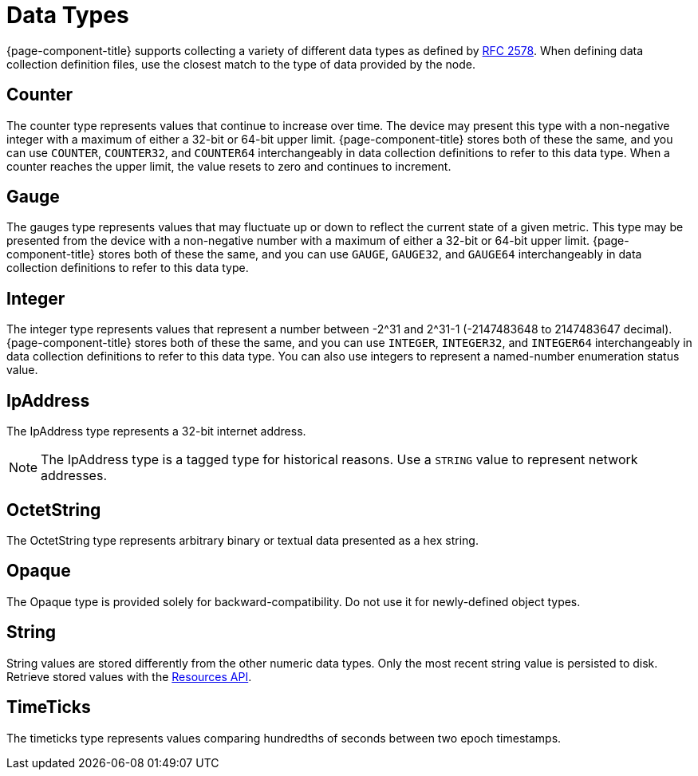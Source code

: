 [[data-types]]
= Data Types

{page-component-title} supports collecting a variety of different data types as defined by https://datatracker.ietf.org/doc/html/rfc2578#section-7.1[RFC 2578].
When defining data collection definition files, use the closest match to the type of data provided by the node.

== Counter

The counter type represents values that continue to increase over time.
The device may present this type with a non-negative integer with a maximum of either a 32-bit or 64-bit upper limit.
{page-component-title} stores both of these the same, and you can use `COUNTER`, `COUNTER32`, and `COUNTER64` interchangeably in data collection definitions to refer to this data type.
When a counter reaches the upper limit, the value resets to zero and continues to increment.

== Gauge

The gauges type represents values that may fluctuate up or down to reflect the current state of a given metric.
This type may be presented from the device with a non-negative number with a maximum of either a 32-bit or 64-bit upper limit.
{page-component-title} stores both of these the same, and you can use `GAUGE`, `GAUGE32`, and `GAUGE64` interchangeably in data collection definitions to refer to this data type.

== Integer

The integer type represents values that represent a number between -2^31 and 2^31-1 (-2147483648 to 2147483647 decimal).
{page-component-title} stores both of these the same, and you can use `INTEGER`, `INTEGER32`, and `INTEGER64` interchangeably in data collection definitions to refer to this data type.
You can also use integers to represent a named-number enumeration status value.

== IpAddress

The IpAddress type represents a 32-bit internet address.

NOTE: The IpAddress type is a tagged type for historical reasons.
Use a `STRING` value to represent network addresses.

== OctetString

The OctetString type represents arbitrary binary or textual data presented as a hex string.

== Opaque

The Opaque type is provided solely for backward-compatibility.
Do not use it for newly-defined object types.

== String

String values are stored differently from the other numeric data types.
Only the most recent string value is persisted to disk.
Retrieve stored values with the xref:development:rest/resources.adoc[Resources API].

== TimeTicks

The timeticks type represents values comparing hundredths of seconds between two epoch timestamps.
